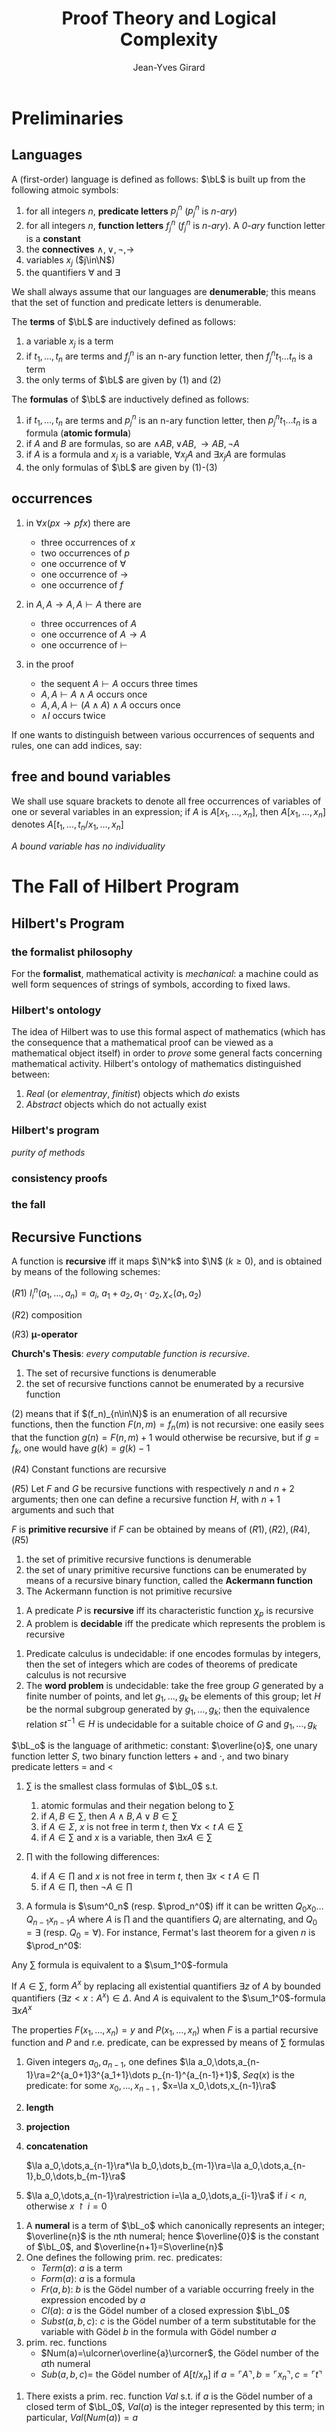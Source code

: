 #+TITLE: Proof Theory and Logical Complexity
#+AUTHOR: Jean-Yves Girard

#+LATEX_HEADER: \input{preamble.tex}
#+LATEX_HEADER: \usepackage{bussproofs}
#+LATEX_HEADER: \def \EBA {\EnableBpAbbreviations}
#+LATEX_HEADER: \def \RL[#1]{\RightLabel{#1}}
#+LATEX_HEADER: \setcounter{tocdepth}{2}
#+EXPORT_FILE_NAME: ../latex/ProofTheoryandLogicalComplexity/ProofTheoryandLogicalComplexity.tex

* Preliminaries
** Languages
A (first-order) language is defined as follows: $\bL$ is built up from the
following atmoic symbols:
1. for all integers $n$, *predicate letters* $p_j^n$ ($p_j^n$ is /n-ary/)
2. for all integers $n$, *function letters* $f_j^n$ ($f_j^n$ is /n-ary/). A /0-ary/
   function letter is a *constant*
3. the *connectives* $\wedge,\vee,\neg,\to$
4. variables $x_j$ ($j\in\N$)
5. the quantifiers $\forall$ and $\exists$

   
We shall always assume that our languages are *denumerable*; this means that the
set of function and predicate letters is denumerable.

The *terms* of $\bL$ are inductively defined as follows:
1. a variable $x_j$ is a term
2. if $t_1,\dots,t_n$ are terms and $f_j^n$ is an n-ary function letter, then
   $f_j^nt_1\dots t_n$ is a term
3. the only terms of $\bL$ are given by (1) and (2)

   
The *formulas* of $\bL$ are inductively defined as follows:
1. if $t_1,\dots,t_n$ are terms and $p_j^n$ is an n-ary function letter, then
   $p_j^nt_1\dots t_n$ is a formula (*atomic formula*)
2. if $A$ and $B$ are formulas, so are $\wedge AB,\vee AB,\to AB,\neg A$
3. if $A$ is a formula and $x_j$ is a variable, $\forall x_jA$ and $\exists
   x_jA$ are formulas
4. the only formulas of $\bL$ are given by (1)-(3)
** occurrences
1. in $\forall x(px\to pfx)$ there are
   - three occurrences of $x$
   - two occurrences of $p$
   - one occurrence of $\forall$
   - one occurrence of $\to$
   - one occurrence of $f$
2. in $A,A\to A,A\vdash A$ there are
   - three occurrences of $A$
   - one occurrence of $A\to A$
   - one occurrence of $\vdash$
3. in the proof
   \begin{gather*}
   \EBA\AXC{$A\vdash A$}
   \AXC{$A\vdash A$}\RL{$\wedge$I}
   \BIC{$A,A\vdash A\wedge A$}
   \AXC{$A\vdash A$}\RL{$\wedge$I}
   \BIC{$A,A,A\vdash(A\wedge A)\wedge A$}\DP
   \end{gather*}
   - the sequent $A\vdash A$ occurs three times
   - $A,A\vdash A\wedge A$ occurs once
   - $A,A,A\vdash(A\wedge A)\wedge A$ occurs once
   - $\wedge I$ occurs twice


If one wants to distinguish between various occurrences of sequents and rules,
one can add indices, say:
\begin{gather*}
\EBA\AXC{$A\vdash^1 A$}
\AXC{$A\vdash^2 A$}\RL{$\wedge^1$I}
\BIC{$A,A\vdash^1 A\wedge A$}
\AXC{$A\vdash^3 A$}\RL{$\wedge^2$I}
\BIC{$A,A,A\vdash^1(A\wedge A)\wedge A$}\DP
\end{gather*}
** free and bound variables
We shall use square brackets to denote all free occurrences of variables of one
or several variables in an expression; if $A$ is $A[x_1,\dots,x_n]$, then
$A[x_1,\dots,x_n]$ denotes $A[t_1,\dots,t_n/x_1,\dots,x_n]$

/A bound variable has no individuality/
* The Fall of Hilbert Program
** Hilbert's Program
*** the formalist philosophy
For the *formalist*, mathematical activity is /mechanical/: a machine could as well
form sequences of strings of symbols, according to fixed laws.
*** Hilbert's ontology
The idea of Hilbert was to use this formal aspect of mathematics (which has the
consequence that a mathematical proof can be viewed as a mathematical object
itself) in order to /prove/ some general facts concerning mathematical activity.
Hilbert's ontology of mathematics distinguished between:
1. /Real/ (or /elementray/, /finitist/) objects which /do/ exists
2. /Abstract/ objects which do not actually exist
*** Hilbert's program
/purity of methods/
*** consistency proofs
*** the fall
** Recursive Functions
#+ATTR_LATEX: :options []
#+BEGIN_definition
A function is *recursive* iff it maps $\N^k$ into $\N$ ($k\ge 0$), and is obtained
by means of the following schemes:

($R1$) $I_i^n(a_1,\dots,a_n)=a_i$, $a_1+a_2,a_1\cdot a_2,\chi_<(a_1,a_2)$

($R2$) composition

($R3$) *\mu-operator*
#+END_definition


*Church's Thesis*: /every computable function is recursive/.

#+ATTR_LATEX: :options []
#+BEGIN_theorem
1. The set of recursive functions is denumerable
2. the set of recursive functions cannot be enumerated by a recursive function
#+END_theorem
#+BEGIN_proof
(2) means that if $(f_n)_{n\in\N}$ is an enumeration of all recursive functions,
then the function $F(n,m)=f_n(m)$ is not recursive: one easily sees that the
function $g(n)=F(n,m)+1$ would otherwise be recursive, but if $g=f_k$, one would
have $g(k)=g(k)-1$
#+END_proof

#+ATTR_LATEX: :options []
#+BEGIN_theorem
($R4$) Constant functions are recursive

($R5$) Let $F$ and $G$ be recursive functions with respectively $n$ and $n+2$
arguments; then one can define a recursive function $H$, with $n+1$ arguments
and such that
\begin{align*}
&H(a_1,\dots,a_n,0)=F(a_1,\dots,a_n)\\
&H(a_1,\dots,a_n,k+1)=G(a_1,\dots,a_n,k,H(a_1,\dots,a_n,k))
\end{align*}
#+END_theorem

#+ATTR_LATEX: :options []
#+BEGIN_definition
$F$ is *primitive recursive* if $F$ can be obtained by means of
$(R1),(R2),(R4),(R5)$ 
#+END_definition


#+BEGIN_theorem
1. the set of primitive recursive functions is denumerable
2. the set of unary primitive recursive functions can be enumerated by means of
   a recursive binary function, called the *Ackermann function*
3. The Ackermann function is not primitive recursive
#+END_theorem

#+ATTR_LATEX: :options []
#+BEGIN_definition
1. A predicate $P$ is *recursive* iff its characteristic function $\chi_p$ is
   recursive 
2. A problem is *decidable* iff the predicate which represents the problem is
   recursive 
#+END_definition

#+ATTR_LATEX: :options []
#+BEGIN_examplle
1. Predicate calculus is undecidable: if one encodes formulas by integers, then
   the set of integers which are codes of theorems of predicate calculus is not
   recursive
2. The *word problem* is undecidable: take the free group $G$ generated by a
   finite number of points, and let $g_1,\dots,g_k$ be elements of this group;
   let $H$ be the normal subgroup generated by $g_1,\dots,g_k$; then the
   equivalence relation $st^{-1}\in H$ is undecidable for a suitable choice of
   $G$ and $g_1,\dots,g_k$
#+END_examplle

#+ATTR_LATEX: :options []
#+BEGIN_definition
$\bL_o$ is the language of arithmetic: constant: $\overline{o}$, one unary
function letter $S$, two binary function letters $+$ and $\cdot$, and two binary
predicate letters $=$ and $<$
1. \sum is the smallest class formulas of $\bL_0$ s.t.
   1. atomic formulas and their negation belong to \sum
   2. if $A,B\in\sum$, then $A\wedge B,A\vee B\in\sum$
   3. if $A\in\Sigma$, $x$ is not free in term $t$, then $\forall x<t\; A\in\sum$
   4. if $A\in\sum$ and $x$ is a variable, then $\exists xA\in\sum$
2. \prod with the following differences:
   4. [@4] if $A\in\prod$ and $x$ is not free in term $t$, then $\exists
      x<t\; A\in\prod$ 
   5. if $A\in\prod$, then $\neg A\in\prod$
3. A formula is $\sum^0_n$ (resp. $\prod_n^0$) iff it can be written 
   $Q_0x_0\dots Q_{n-1}x_{n-1}A$ where $A$ is \prod and the quantifiers $Q_i$
   are alternating, and $Q_0=\exists$ (resp. $Q_0=\forall$). For instance,
   Fermat's last theorem for a given $n$ is $\prod_n^0$:
   \begin{equation*}
   \forall z\forall a<z\forall b<z\forall c<z(abc\neq\overline{o}\to
   a^n+b^n\neq c^n)
   \end{equation*}
#+END_definition

#+ATTR_LATEX: :options []
#+BEGIN_proposition
Any $\sum$ formula is equivalent to a \(\sum_1^0\)-formula
#+END_proposition

#+BEGIN_proof
If $A\in\sum$, form $A^x$ by replacing all existential quantifiers $\exists z$
of $A$ by bounded quantifiers $(\exists z<x:A^x)\in\Delta$. And $A$ is equivalent
to the \(\sum_1^0\)-formula $\exists xA^x$
#+END_proof

#+ATTR_LATEX: :options []
#+BEGIN_theorem
The properties $F(x_1,\dots,x_n)=y$ and $P(x_1,\dots,x_n)$ when $F$ is a partial
recursive function and $P$ and r.e. predicate, can be expressed by means of \sum
formulas 
#+END_theorem

#+ATTR_LATEX: :options []
#+BEGIN_definition
1. Given integers $a_0,a_{n-1}$, one defines $\la
   a_0,\dots,a_{n-1}\ra=2^{a_0+1}3^{a_1+1}\dots p_{n-1}^{a_{n-1}+1}$, $Seq(x)$
   is the predicate: for some
   $x_0,\dots,x_{n-1}$ , $x=\la x_0,\dots,x_{n-1}\ra$
2. *length*
   \begin{equation*}
   lh(x)=
   \begin{cases}
   0&x\not\in Seq\\
   n&x=\la x_0,\dots,x_{n-1}\ra
   \end{cases}
   \end{equation*}

3. *projection*
   \begin{equation*}
   (x)_i=
   \begin{cases}
   a_i&i<lh(x)\\
   0&i\ge lh(x)
   \end{cases}
   \end{equation*}
4. *concatenation*
   
   $\la a_0,\dots,a_{n-1}\ra*\la b_0,\dots,b_{m-1}\ra=\la a_0,\dots,a_{n-1},b_0,\dots,b_{m-1}\ra$
5. $\la a_0,\dots,a_{n-1}\ra\restriction i=\la a_0,\dots,a_{i-1}\ra$ if $i<n$,
   otherwise $x\restriction i=0$
#+END_definition


#+ATTR_LATEX: :options []
#+BEGIN_definition
1. A *numeral* is a term of $\bL_o$ which canonically represents an integer;
   $\overline{n}$ is the \(n\)th numeral; hence $\overline{0}$ is the constant
   of $\bL_0$, and $\overline{n+1}=S\overline{n}$
2. One defines the following prim. rec. predicates:
   - $Term(a)$: $a$ is a term
   - $Form(a)$: $a$ is a formula
   - $Fr(a,b)$: $b$ is the Gödel number of a variable occurring freely in the
     expression encoded by $a$
   - $Cl(a)$: $a$ is the Gödel number of a closed expression $\bL_0$
   - $Subst(a,b,c)$: $c$ is the Gödel number of a term substitutable for the
     variable with Gödel $b$ in the formula with Gödel number $a$
3. prim. rec. functions
   - $Num(a)=\ulcorner\overline{a}\urcorner$, the Gödel number of the \(a\)th
     numeral
   - $Sub(a,b,c)=$ the Gödel number of $A[t/x_n]$ if $a=\ulcorner
     A\urcorner,b=\ulcorner x_n\urcorner,c=\ulcorner t\urcorner$
#+END_definition


#+ATTR_LATEX: :options []
#+BEGIN_theorem
1. There exists a prim. rec. function $Val$ s.t. if $a$ is the Gödel number of a
   closed term of $\bL_0$, $Val(a)$ is the integer represented by this term; in
   particular, $Val(Num(a))=a$
#+END_theorem
































